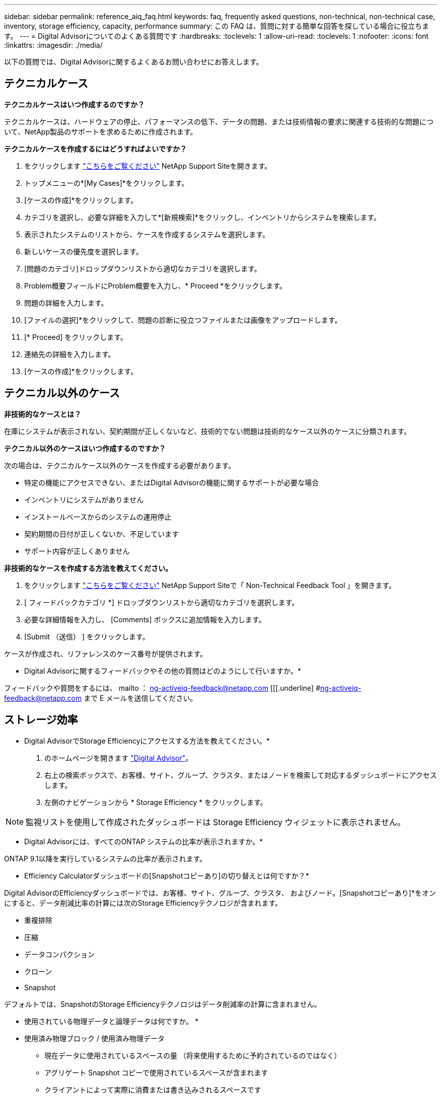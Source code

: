 ---
sidebar: sidebar 
permalink: reference_aiq_faq.html 
keywords: faq, frequently asked questions, non-technical, non-technical case, inventory, storage efficiency, capacity, performance 
summary: この FAQ は、質問に対する簡単な回答を探している場合に役立ちます。 
---
= Digital Advisorについてのよくある質問です
:hardbreaks:
:toclevels: 1
:allow-uri-read: 
:toclevels: 1
:nofooter: 
:icons: font
:linkattrs: 
:imagesdir: ./media/


[role="lead"]
以下の質問では、Digital Advisorに関するよくあるお問い合わせにお答えします。



== テクニカルケース

*テクニカルケースはいつ作成するのですか？*

テクニカルケースは、ハードウェアの停止、パフォーマンスの低下、データの問題、または技術情報の要求に関連する技術的な問題について、NetApp製品のサポートを求めるために作成されます。

*テクニカルケースを作成するにはどうすればよいですか？*

. をクリックします link:https://mysupport.netapp.com/site/global/dashboard["こちらをご覧ください"^] NetApp Support Siteを開きます。
. トップメニューの*[My Cases]*をクリックします。
. [ケースの作成]*をクリックします。
. カテゴリを選択し、必要な詳細を入力して*[新規検索]*をクリックし、インベントリからシステムを検索します。
. 表示されたシステムのリストから、ケースを作成するシステムを選択します。
. 新しいケースの優先度を選択します。
. [問題のカテゴリ]ドロップダウンリストから適切なカテゴリを選択します。
. Problem概要フィールドにProblem概要を入力し、* Proceed *をクリックします。
. 問題の詳細を入力します。
. [ファイルの選択]*をクリックして、問題の診断に役立つファイルまたは画像をアップロードします。
. [* Proceed] をクリックします。
. 連絡先の詳細を入力します。
. [ケースの作成]*をクリックします。




== テクニカル以外のケース

*非技術的なケースとは？*

在庫にシステムが表示されない、契約期間が正しくないなど、技術的でない問題は技術的なケース以外のケースに分類されます。

*テクニカル以外のケースはいつ作成するのですか？*

次の場合は、テクニカルケース以外のケースを作成する必要があります。

* 特定の機能にアクセスできない、またはDigital Advisorの機能に関するサポートが必要な場合
* インベントリにシステムがありません
* インストールベースからのシステムの運用停止
* 契約期間の日付が正しくないか、不足しています
* サポート内容が正しくありません


*非技術的なケースを作成する方法を教えてください。*

. をクリックします link:https://mysupport.netapp.com/site/help["こちらをご覧ください"^] NetApp Support Siteで「 Non-Technical Feedback Tool 」を開きます。
. [ フィードバックカテゴリ *] ドロップダウンリストから適切なカテゴリを選択します。
. 必要な詳細情報を入力し、 [Comments] ボックスに追加情報を入力します。
. [Submit （送信） ] をクリックします。


ケースが作成され、リファレンスのケース番号が提供されます。

* Digital Advisorに関するフィードバックやその他の質問はどのようにして行いますか。*

フィードバックや質問をするには、 mailto ： ng-activeiq-feedback@netapp.com [[[.underline] #ng-activeiq-feedback@netapp.com まで E メールを送信してください。



== ストレージ効率

* Digital AdvisorでStorage Efficiencyにアクセスする方法を教えてください。*

. のホームページを開きます link:https://activeiq.netapp.com/?source=onlinedocs["Digital Advisor"^]。
. 右上の検索ボックスで、お客様、サイト、グループ、クラスタ、またはノードを検索して対応するダッシュボードにアクセスします。
. 左側のナビゲーションから * Storage Efficiency * をクリックします。



NOTE: 監視リストを使用して作成されたダッシュボードは Storage Efficiency ウィジェットに表示されません。

* Digital Advisorには、すべてのONTAP システムの比率が表示されますか。*

ONTAP 9.1以降を実行しているシステムの比率が表示されます。

* Efficiency Calculatorダッシュボードの[Snapshotコピーあり]の切り替えとは何ですか？*

Digital AdvisorのEfficiencyダッシュボードでは、お客様、サイト、グループ、クラスタ、 およびノード。[Snapshotコピーあり]*をオンにすると、データ削減比率の計算には次のStorage Efficiencyテクノロジが含まれます。

* 重複排除
* 圧縮
* データコンパクション
* クローン
* Snapshot


デフォルトでは、SnapshotのStorage Efficiencyテクノロジはデータ削減率の計算に含まれません。

* 使用されている物理データと論理データは何ですか。 *

* 使用済み物理ブロック / 使用済み物理データ
+
** 現在データに使用されているスペースの量 （将来使用するために予約されているのではなく）
** アグリゲート Snapshot コピーで使用されているスペースが含まれます
** クライアントによって実際に消費または書き込みされるスペースです


* 使用済み論理データの合計
+
** アグリゲートで使用されている論理サイズが表示されます。
** これには、アグリゲート内のボリューム、クローン、 Snapshot が含まれます。
** 論理サイズは、物理的な使用量（実際の書き込み）とアグリゲートでの削減量に基づいて計算されます。
** 将来使用するためにリザーブされたスペースは含まれません




*データ削減比率の計算には、どのAutoSupportインスタンスが使用されますか。*

計算には、比率の計算に必要なセクションのほとんどが含まれている傾向にある、最新の週次またはユーザトリガー型のAutoSupportインスタンスを使用します。

*データ削減率の計算から除外されるボリュームまたはアグリゲートはどれですか？*

次のオブジェクトは、データ削減率の計算時に考慮されません。

* ルートアグリゲート
* ボリュームをオフラインにします
* SVM ルート / 管理ルートボリューム
* MCC 構成ボリューム


*データ削減率の傾向を確認するにはどうすればよいですか？*

現在のところ、データ削減率は、週次またはユーザトリガー型の最新のAutoSupportインスタンスに基づいて計算されます。この傾向は今後のリリースで検討される可能性があります。

*お客様レベルの削減比率とデータ削減量はどのように計算されますか？*

お客様レベルのStorage Efficiencyダッシュボードには、AFFシステムとAFF以外のシステムについて、Snapshotコピーあり/なしのデータ削減比率が表示されます。ONTAP 9.1以降を実行するシステムについては、お客様のインストールベース全体でまとめられます。次の計算に必要なパラメータは、 ONTAP AutoSupport から取得されます。

Snapshot コピーがない場合（アグリゲートごとに計算）：

|===
| * 動作 * | * 式 * 


| Snapshot コピーなしで aggr Logical が使用されている | アグリゲート内のボリューム、クローン、 Snapshot コピーによる使用済み論理サイズ– Snapshot コピーに使用されている論理サイズ 


| aggr Physical Used without Snapshot Copies （ Snapshot コピーを使用しないアグリゲート | 使用済み物理容量の合計–（Snapshotコピーによる使用済み物理サイズ/アグリゲートのデータ削減率） 


| Snapshot コピーを使用しないお客様の削減比率 | すべてのアグリゲートおよびお客様のすべてのノードに対して Snapshot コピーなしで使用されているアグリゲートの合計 / 合計 [ すべてのアグリゲートおよびお客様のすべてのノードに対して Snapshot コピーがないアグリゲートの物理使用済み容量 ] ： 1 
|===
Snapshot コピーの使用：

|===
| * 動作 * | * 式 * 


| Snapshot コピーを使用したお客様の論理サイズ | 合計 [ ボリューム、クローン、 Snapshot コピーによるすべてのアグリゲートの使用済み論理サイズとお客様のすべてのノードの使用済み論理サイズ ] 


| Snapshot コピーで使用されているお客様の物理サイズ | 合計 [ お客様のすべてのアグリゲートおよびノードの合計使用済み物理サイズ ] 


| Snapshot コピーによるお客様の削減比率 | Snapshot コピーとクローン / お客様の物理サイズを使用したお客様の論理サイズ： 1 
|===
効率化機能テーブルの計算：

|===
| * 動作 * | * 式 * 


| お客様の使用済み物理スペース | お客様のすべてのアグリゲートおよびすべてのノードについてアグリゲートで使用されている物理スペースの合計 


| Snapshot コピーがない場合のお客様の論理サイズ | ボリューム、クローン、 Snapshot コピーによる使用済み論理サイズの合計 - お客様のすべてのノードのすべてのアグリゲートの Snapshot コピーに使用されている論理サイズ 


| Snapshot コピーで使用されているお客様の論理サイズ | お客様のすべてのノードのすべてのアグリゲートに対する、アグリゲート内のボリューム、クローン、 Snapshot コピーによる使用済み論理サイズの合計 


| 合計削減スペース | 使用済み論理スペースの合計–使用済み物理スペースの合計 


| 重複排除による削減量 | お客様のすべてのノードの各アグリゲートをインラインゼロパターン検出で削減した、ボリューム重複排除による削減スペースの合計 


| 圧縮による削減量 | お客様のすべてのノードの各アグリゲートのボリューム圧縮で削減されたスペースの合計 


| コンパクションによる削減（ ONTAP 9.1 の場合） | お客様のすべてのノードのアグリゲートコンパクションで削減されたスペースの合計 


| コンパクションによる削減量（ ONTAP 9.2 以降） | お客様のすべてのノードのアグリゲートデータ削減量で削減されたスペースの合計 


| FlexClone による削減量 | お客様のすべてのノードの各アグリゲートの合計（ FlexClone ボリュームの使用済み論理サイズ - FlexClone ボリュームの使用済み物理サイズ） 


| Snapshot コピーによるバックアップ削減量 | お客様のすべてのノードのすべてのアグリゲートの合計（ Snapshot コピーで使用されている論理サイズ - Snapshot コピーで使用されている物理サイズ） 
|===
*個 々 のデータ削減量をすべて加算しても、データ削減量にはならないのはなぜですか？*

データ削減量は、ボリュームとローカル階層（アグリゲート）についてStorage Efficiencyダッシュボードに表示されます。  ボリューム削減とアグリゲート削減の両方が異なるストレージオブジェクトで発生するため、これらの両方を追加することはできません。

* ONTAPにアップグレードする前に、データ削減が高い、または正しくないと報告されたのはなぜですか？*

ONTAPのバグが原因でデータ保護ボリュームがノードに存在する場合、データ削減率が高くなります。この問題は ONTAP 9.3P11 で修正されています。ONTAP 9.3P11 より前のバージョンからアップグレードした場合とデータ保護ボリュームがノードに存在する場合は、 Storage Efficiency レポートで正しい値または小さい値が報告されます。



== 在庫

* Digital Advisorで特定のシステムが見つからないのはなぜですか？*
次のいずれかの理由で、特定のシステムを検索したりインベントリページに表示したりできない場合があります。

* 新しいシステムは、SAPで追加または更新された後、Digital Advisorに反映されるまでに1日以上かかります。
* システムはセキュアであり、セキュアなシステムを表示する権限がありません。
* システムを表示する権限がありません。
* 非アクティブなシステム、アーカイブされたシステム、またはSAPで運用停止されたシステム


その他の理由でシステムを表示できない場合、クエリを使用している場合、またはアクセスを要求したい場合は、 link:https://mysupport.netapp.com/site/help["テクニカル以外のケースを作成します"^]。テクニカル以外のケースの詳細については、をクリックしてください <<テクニカル以外のケース,こちらをご覧ください。>>



== 容量

* Digital Advisorでは容量はどのように計算されますか？* Digital Advisorの容量は、ルートを除くクラスタとノードについて計算されます。Snapshotコピーも含まれます

|===
| * 容量 * | * 各アグリゲートを追加して計算 * 


| 物理容量 | 「 sysconfig -R 」のすべての物理（ MB/blks ） 


| 使用可能容量 | 「 DF-A 」のキロバイト（割り当て済み） 


| 使用済み容量（リザーブを含む） | 「 DF-A 」の使用 


| 使用可能容量 | 「 DF-A 」の利用 


| 物理容量（実際） | 「 aggr-efficiency .xml 」の合計使用済み物理容量 


| 論理容量（実効） | 「 aggr-efficiency .xml 」のアグリゲート内のボリューム、クローン、および Snapshot コピーによる使用済み論理サイズ 
|===
* ローカル階層（ Snapshot コピーありのアグリゲート） *

|===
| * 容量 * | * … * を使用して計算されます 


| 使用可能容量 | 「 DF-A 」のキロバイト（割り当て済み） 


| 使用済み容量（リザーブを含む） | 「 DF-A 」の使用 


| 使用可能容量 | 「 DF-A 」の利用 


| 物理容量（実際） | 「 aggr-efficiency .xml 」の合計使用済み物理容量 


| 論理容量（実効） | 「 aggr-efficiency .xml 」のアグリゲート内のボリューム、クローン、および Snapshot コピーによる使用済み論理サイズ 
|===
* ボリューム（ Snapshot コピーありのボリューム） *

|===


| * 容量 * | * … * を使用して計算されます 


| ボリューム容量 | ボリュームサイズ「 volume.xml 」 


| 使用済み容量（リザーブを含む） | 「 volume-xml 」の使用済みサイズ 


| 使用可能容量 | 使用可能な「 volume-xml 」サイズ 


| 物理容量（実際） | 「 vol status -S 」の物理的使用量の合計 


| 論理容量（実効） | 使用済みの論理サイズ「 volume.xml 」 
|===
* 物理容量（実際）、論理容量（実効）、使用容量（リザーブあり）とは何ですか？ *

* 使用済み物理ブロック / 使用済み物理容量（実際）
+
** 現在データに使用されているスペースの量 （将来使用するために予約されているのではなく）
** アグリゲート Snapshot コピーで使用されているスペースが含まれます
** クライアントによって実際に消費または書き込みされたスペース


* 使用済み論理容量（実効）
+
** アグリゲートで使用されている論理サイズが表示されます
** アグリゲートには、ボリューム、クローン、および Snapshot コピーが表示されます。
** 論理サイズは、物理的な使用量（実際の書き込み）とアグリゲートでの削減量に基づいて計算されます。





NOTE: あとで使用できるようにリザーブされているスペースは含まれません。

* 合計使用済みデータ / 使用済み容量（リザーブあり）
+
** ボリューム、メタデータ、または Snapshot コピー用に使用またはリザーブされているアグリゲート内のスペースの合計





NOTE: file または volume ギャランティタイプのボリューム用にリザーブされているスペースも含まれます。これには、予約に加えて、遅延解放、 aggr ブログ、メタデータも含まれます。遅延解放ブロックがパージされるまで使用済みスペースとして表示されます。パージすると、使用済みスペースが減少します。

* 容量予測はどのように計算されますか？ * 容量予測は、システムの 1 週間あたりの平均増加率を計算するために、過去 1 年間の使用容量データを使用しています。このシステム使用率の変化率は、現在使用されている容量から推定されて、今後 6 カ月間にシステム利用率がどのように変化すると予想されるかを実証するために使用済み容量の合計が同じであることが前提となります。

* 追加した各ボリュームの使用容量がノードレベルのアグリゲートの使用容量と一致しないのはなぜですか？ * ノードレベルの使用容量には、ボリューム、メタデータ、および Snapshot コピー用にリザーブされたスペースが含まれます。また、ボリューム用にリザーブされているスペース（ file タイプまたは volume ギャランティタイプ）も含まれます。そのため、両方が一致しない可能性があります。

*容量はDigital Advisor Base 2またはBase 10に表示されていますか？* Digital Advisorに表示されるすべての容量はBase 2（1024で除算した値）で、GiB / TiB単位で表されます。ONTAP ストレージとその他のネットアップ製品についても、 2 ベースで容量の使用状況が表示されます。

StorageGRID の場合、容量は 10 進数で表示され、容量の単位は TB で表されます。



== その他

*左側のナビゲーションペインの[ストレージの健常性]の機能が無効になっているのはなぜですか？*
[ストレージの健全性]*で使用できる機能は、システムのタイプとレベルによって異なります。たとえば、Cluster Viewerは、ONTAPおよびCloud Volumes ONTAP（CVO）システムでクラスタレベルとノードレベルで使用できます。各機能の横にある* i *アイコンにカーソルを合わせると、該当するシステムのタイプとレベルを確認できます。
